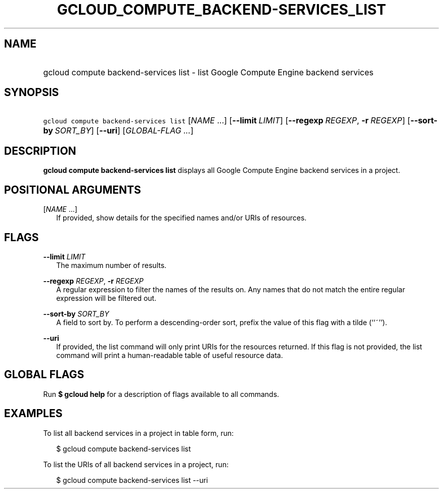 
.TH "GCLOUD_COMPUTE_BACKEND\-SERVICES_LIST" 1



.SH "NAME"
.HP
gcloud compute backend\-services list \- list Google Compute Engine backend services



.SH "SYNOPSIS"
.HP
\f5gcloud compute backend\-services list\fR [\fINAME\fR\ ...] [\fB\-\-limit\fR\ \fILIMIT\fR] [\fB\-\-regexp\fR\ \fIREGEXP\fR,\ \fB\-r\fR\ \fIREGEXP\fR] [\fB\-\-sort\-by\fR\ \fISORT_BY\fR] [\fB\-\-uri\fR] [\fIGLOBAL\-FLAG\ ...\fR]


.SH "DESCRIPTION"

\fBgcloud compute backend\-services list\fR displays all Google Compute Engine
backend services in a project.



.SH "POSITIONAL ARGUMENTS"

[\fINAME\fR ...]
.RS 2m
If provided, show details for the specified names and/or URIs of resources.


.RE

.SH "FLAGS"

\fB\-\-limit\fR \fILIMIT\fR
.RS 2m
The maximum number of results.

.RE
\fB\-\-regexp\fR \fIREGEXP\fR, \fB\-r\fR \fIREGEXP\fR
.RS 2m
A regular expression to filter the names of the results on. Any names that do
not match the entire regular expression will be filtered out.

.RE
\fB\-\-sort\-by\fR \fISORT_BY\fR
.RS 2m
A field to sort by. To perform a descending\-order sort, prefix the value of
this flag with a tilde (``~'').

.RE
\fB\-\-uri\fR
.RS 2m
If provided, the list command will only print URIs for the resources returned.
If this flag is not provided, the list command will print a human\-readable
table of useful resource data.


.RE

.SH "GLOBAL FLAGS"

Run \fB$ gcloud help\fR for a description of flags available to all commands.



.SH "EXAMPLES"

To list all backend services in a project in table form, run:

.RS 2m
$ gcloud compute backend\-services list
.RE

To list the URIs of all backend services in a project, run:

.RS 2m
$ gcloud compute backend\-services list \-\-uri
.RE
